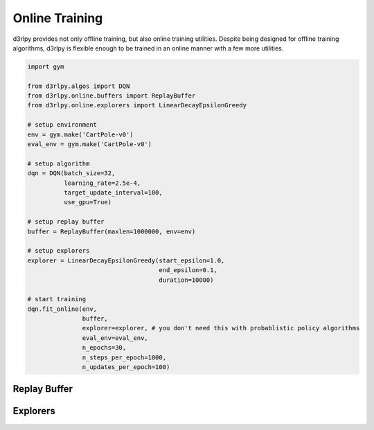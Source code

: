 Online Training
===============

.. module:: d3rlpy.online

d3rlpy provides not only offline training, but also online training utilities.
Despite being designed for offline training algorithms, d3rlpy is flexible
enough to be trained in an online manner with a few more utilities.

.. code-block:: python

    import gym

    from d3rlpy.algos import DQN
    from d3rlpy.online.buffers import ReplayBuffer
    from d3rlpy.online.explorers import LinearDecayEpsilonGreedy

    # setup environment
    env = gym.make('CartPole-v0')
    eval_env = gym.make('CartPole-v0')

    # setup algorithm
    dqn = DQN(batch_size=32,
              learning_rate=2.5e-4,
              target_update_interval=100,
              use_gpu=True)

    # setup replay buffer
    buffer = ReplayBuffer(maxlen=1000000, env=env)

    # setup explorers
    explorer = LinearDecayEpsilonGreedy(start_epsilon=1.0,
                                        end_epsilon=0.1,
                                        duration=10000)

    # start training
    dqn.fit_online(env,
                   buffer,
                   explorer=explorer, # you don't need this with probablistic policy algorithms
                   eval_env=eval_env,
                   n_epochs=30,
                   n_steps_per_epoch=1000,
                   n_updates_per_epoch=100)


Replay Buffer
-------------

.. autosummary::
   :toctree: generated/
   :nosignatures:

   d3rlpy.online.buffers.ReplayBuffer


Explorers
---------

.. autosummary::
   :toctree: generated/
   :nosignatures:

   d3rlpy.online.explorers.ConstantEpsilonGreedy
   d3rlpy.online.explorers.LinearDecayEpsilonGreedy
   d3rlpy.online.explorers.NormalNoise
